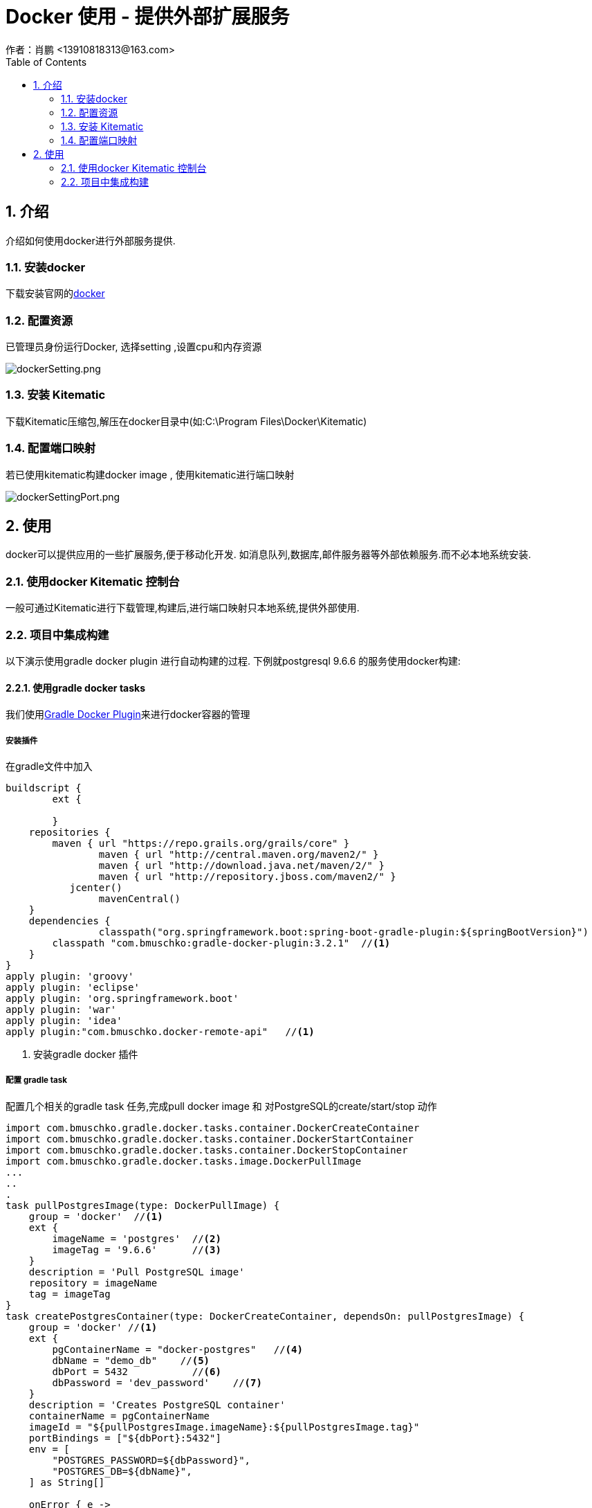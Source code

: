 = Docker 使用 - 提供外部扩展服务
作者：肖鹏 <13910818313@163.com>
:imagesdir: ../images
:source-highlighter: coderay
:last-update-label!:
:toc2:
:sectnums:

[[介绍]]
== 介绍
介绍如何使用docker进行外部服务提供.

=== 安装docker

下载安装官网的link:https://www.docker.com/products/docker-desktop[docker]

=== 配置资源

已管理员身份运行Docker, 选择setting ,设置cpu和内存资源

image:dockerSetting.png[dockerSetting.png]

=== 安装 Kitematic

下载Kitematic压缩包,解压在docker目录中(如:C:\Program Files\Docker\Kitematic)

=== 配置端口映射

若已使用kitematic构建docker image , 使用kitematic进行端口映射

image:dockerSettingPort.png[dockerSettingPort.png]

[[使用]]
== 使用

docker可以提供应用的一些扩展服务,便于移动化开发. 如消息队列,数据库,邮件服务器等外部依赖服务.而不必本地系统安装.

=== 使用docker Kitematic 控制台

一般可通过Kitematic进行下载管理,构建后,进行端口映射只本地系统,提供外部使用.

=== 项目中集成构建

以下演示使用gradle docker plugin 进行自动构建的过程. 下例就postgresql 9.6.6 的服务使用docker构建:

==== 使用gradle docker tasks

我们使用link:https://github.com/bmuschko/gradle-docker-plugin[Gradle Docker Plugin]来进行docker容器的管理

===== 安装插件

在gradle文件中加入
[source,groovy]
----
buildscript {
	ext {

	}
    repositories {
        maven { url "https://repo.grails.org/grails/core" }
		maven { url "http://central.maven.org/maven2/" }
		maven { url "http://download.java.net/maven/2/" }
		maven { url "http://repository.jboss.com/maven2/" }
	   jcenter()
		mavenCentral()
    }
    dependencies {
		classpath("org.springframework.boot:spring-boot-gradle-plugin:${springBootVersion}")
        classpath "com.bmuschko:gradle-docker-plugin:3.2.1"  //<1>
    }
}
apply plugin: 'groovy'
apply plugin: 'eclipse'
apply plugin: 'org.springframework.boot'
apply plugin: 'war'
apply plugin: 'idea'
apply plugin:"com.bmuschko.docker-remote-api"   //<1>
----
<1> 安装gradle docker 插件

===== 配置 gradle task

配置几个相关的gradle task 任务,完成pull docker image 和 对PostgreSQL的create/start/stop 动作

[source,groovy]
----
import com.bmuschko.gradle.docker.tasks.container.DockerCreateContainer
import com.bmuschko.gradle.docker.tasks.container.DockerStartContainer
import com.bmuschko.gradle.docker.tasks.container.DockerStopContainer
import com.bmuschko.gradle.docker.tasks.image.DockerPullImage
...
..
.
task pullPostgresImage(type: DockerPullImage) {
    group = 'docker'  //<1>
    ext {
        imageName = 'postgres'  //<2>
        imageTag = '9.6.6'      //<3>
    }
    description = 'Pull PostgreSQL image'
    repository = imageName
    tag = imageTag
}
task createPostgresContainer(type: DockerCreateContainer, dependsOn: pullPostgresImage) {
    group = 'docker' //<1>
    ext {
        pgContainerName = "docker-postgres"   //<4>
        dbName = "demo_db"    //<5>
        dbPort = 5432           //<6>
        dbPassword = 'dev_password'    //<7>
    }
    description = 'Creates PostgreSQL container'
    containerName = pgContainerName
    imageId = "${pullPostgresImage.imageName}:${pullPostgresImage.tag}"
    portBindings = ["${dbPort}:5432"]
    env = [
        "POSTGRES_PASSWORD=${dbPassword}",
        "POSTGRES_DB=${dbName}",
    ] as String[]

    onError { e ->
        if (e.class.simpleName in ['BadRequestException', 'ConflictException']) {
            logger.warn 'Container already exists'   //<8>
        } else {
            throw e
        }
    }
}
task startPostgresContainer(type: DockerStartContainer, dependsOn: createPostgresContainer) {
    group = 'docker' //<1>
    description = 'Starts Postgres container'
    containerId = createPostgresContainer.pgContainerName
    onError { e ->
        if (e.class.simpleName == 'NotModifiedException') {
            logger.warn 'Container already started'      //<8>
        } else {
            throw e
        }
    }
    onComplete {
        logger.info "Postgres is listening on port ${createPostgresContainer.dbPort}"
    }
}
task stopPostgresContainer(type: DockerStopContainer) {
    group = 'docker' //<1>
    description = 'Stops Postgres container'
    containerId = createPostgresContainer.pgContainerName
    onError { e ->
        if (e.class.simpleName == 'NotModifiedException') {
            logger.warn 'Container already stopped'     //<8>
        } else {
            throw e
        }
    }
}
----

<1> 任务分组. 方便在运行 gradlew tasks --all 命令时可视化更友好
<2> Docker Image 名称
<3> Docker Image Tag 名称
<4> Docker container 名称
<5> Database 名称
<6> Database 端口
<7> Database 密码. 默认是用户名是postgres
<8> 防止重复操作,报警

===== 配置PostgreSQL数据库
在build.gradle 中增加依赖
[source,groovy]
----
provided "org.postgresql:postgresql:9.4.1211.jre7"
----

在application.yml中配置数据库链接

[source,yml]
----
dataSource:
    dialect: org.hibernate.dialect.PostgreSQLDialect
    driverClassName: org.postgresql.Driver
    username: postgres
    password: dev_password
    dbCreate: update
    url: jdbc:postgresql://localhost:5432/demo_db
----

===== 运行工程

先启动 PostgreSQL数据库
[source,groovy]
----
./gradlew startPostgresContainer
----
再运行工程
[source,groovy]
----
./gradlew bootRun
----

====== 绑定任务依赖

为简化运行操作,可以绑定任务依赖:

在build.gradle 中增加依赖
[source,groovy]
----
bootRun.dependsOn startPostgresContainer
----

以后直接运行工程的bootRun即可:
[source,groovy]
----
./gradlew bootRun
----

==== 使用Docker file

也可以通过直接定义Docker file 的方式完成以上任务():

在src/main/docker/目录下创建 Dockerfile 文件,添加如下内容

[source,groovy]
----
FROM postgres:9.6.6 //<1>
VOLUME /var/lib/postgresql/data //<2>
COPY ["setup.sh", "/docker-entrypoint-initdb.d/"] //<3>
EXPOSE 5432  //<4>
----
<1> 使用 PostgreSQL image
<2> 定义一个卷 volume 以便存储数据
<3> 复制一个脚本到入口目录. 目录中的 .sh 或 .sql 文件会在容器启动时执行
<4> 暴漏端口

创建这个setup.sh脚本文件:

src/main/docker/setup.sh:
[source,groovy]
----
#!/bin/bash
echo "######### CREATING DATABASE ##########"

# Perform all actions as user 'postgres'
export PGUSER=postgres

# Create specific users for the application and also the databases for dev and test
psql <<EOSQL

    //<1>
    CREATE DATABASE dev_demo_db;
    CREATE ROLE dev_user WITH LOGIN PASSWORD 'dev_password';
    GRANT ALL PRIVILEGES ON DATABASE dev_demo_db TO dev_user;

    //<2>
    CREATE DATABASE test_demo_db;
    CREATE ROLE test_user WITH LOGIN PASSWORD 'test_password';
    GRANT ALL PRIVILEGES ON DATABASE test_demo_db TO test_user;
EOSQL

echo ""
echo "######### DATABASE CREATED ##########"
----
<1> 创建开发环境
<2> 创建测试环境

===== 构建并启动这个docker image
[source,groovy]
----
$ docker build -t postgres-custom src/main/docker/
----

至此可以通过命令启动或终止这个docker 容器
[source,groovy]
----
$ docker start demo-postgres

$ docker stop demo-postgres
----